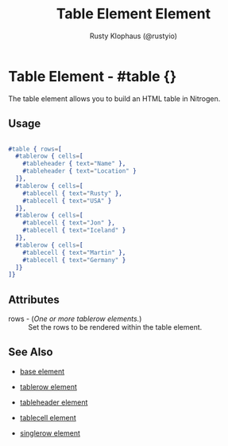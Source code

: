 # vim: sw=3 ts=3 ft=org

#+TITLE: Table Element Element
#+STYLE: <LINK href='../stylesheet.css' rel='stylesheet' type='text/css' />
#+AUTHOR: Rusty Klophaus (@rustyio)
#+OPTIONS:   H:2 num:1 toc:1 \n:nil @:t ::t |:t ^:t -:t f:t *:t <:t
#+EMAIL: 
#+TEXT: [[http://nitrogenproject.com][Home]] | [[file:../index.org][Getting Started]] | [[file:../api.org][API]] | [[file:../elements.org][*Elements*]] | [[file:../actions.org][Actions]] | [[file:../validators.org][Validators]] | [[file:../handlers.org][Handlers]] | [[file:../config.org][Configuration Options]] | [[file:../plugins.org][Plugins]] | [[file:../about.org][About]]

* Table Element - #table {}

The table element allows you to build an HTML table in Nitrogen.

** Usage

#+BEGIN_SRC erlang

   #table { rows=[
     #tablerow { cells=[
       #tableheader { text="Name" },
       #tableheader { text="Location" }
     ]},
     #tablerow { cells=[
       #tablecell { text="Rusty" },
       #tablecell { text="USA" }
     ]},
     #tablerow { cells=[
       #tablecell { text="Jon" },
       #tablecell { text="Iceland" }
     ]},
     #tablerow { cells=[
       #tablecell { text="Martin" },
       #tablecell { text="Germany" }
     ]}	
   ]}
#+END_SRC

** Attributes

   + rows - (/One or more tablerow elements./) :: Set the rows to be rendered within the table element.

** See Also

   + [[./base.html][base element]]

   + [[./tablerow.html][tablerow element]]

   + [[./tableheader.html][tableheader element]]

   + [[./tablecell.html][tablecell element]]

   + [[./singlerow.html][singlerow element]]

 
